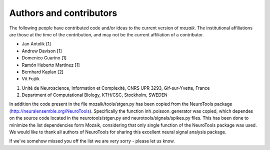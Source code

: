 ========================
Authors and contributors
========================

The following people have contributed code and/or ideas to the current version
of *mozaik*. The institutional affiliations are those at the time of the contribution,
and may not be the current affiliation of a contributor.

* Jan Antolik [1]
* Andrew Davison [1]
* Domenico Guarino [1] 
* Ramón Heberto Martínez [1]
* Bernhard Kaplan [2]
* Vit Fojtik


1. Unité de Neuroscience, Information et Complexité, CNRS UPR 3293, Gif-sur-Yvette, France 
2. Department of Computational Biology, KTH/CSC, Stockholm, SWEDEN  

In addition the code present in the file mozaik/tools/stgen.py has been copied from the 
NeuroTools package (http://neuralensemble.org/NeuroTools). Specifically the function 
inh_poisson_generator was copied, which dependes on the source code located in the neurotools/stgen.py 
and neurotools/signals/spikes.py files. This has been done to minimize the list dependencies
form Mozaik, considering that only single function of the NeuroTools package was used.
We would like to thank all authors of NeuroTools for sharing this excellent neural
signal analysis package.

If we've somehow missed you off the list we are very sorry - please let us know.




